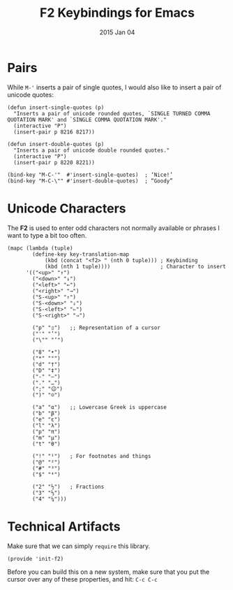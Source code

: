 #+TITLE:  F2 Keybindings for Emacs
#+AUTHOR: Howard
#+EMAIL:  howard.abrams@gmail.com
#+DATE:   2015 Jan 04
#+TAGS:   technical emacs

* Pairs

  While ~M-'~ inserts a pair of single quotes, I would also like to
  insert a pair of unicode quotes:

  #+BEGIN_SRC elisp
    (defun insert-single-quotes (p)
      "Inserts a pair of unicode rounded quotes, `SINGLE TURNED COMMA
    QUOTATION MARK' and `SINGLE COMMA QUOTATION MARK'."
      (interactive "P")
      (insert-pair p 8216 8217))

    (defun insert-double-quotes (p)
      "Inserts a pair of unicode double rounded quotes."
      (interactive "P")
      (insert-pair p 8220 8221))

    (bind-key "M-C-'"  #'insert-single-quotes)  ; ‘Nice!’
    (bind-key "M-C-\"" #'insert-double-quotes)  ; “Goody”
  #+END_SRC

* Unicode Characters

  The *F2* is used to enter odd characters not normally available or
  phrases I want to type a bit too often.

  #+BEGIN_SRC elisp
    (mapc (lambda (tuple)
            (define-key key-translation-map
                (kbd (concat "<f2> " (nth 0 tuple))) ; Keybinding
                (kbd (nth 1 tuple))))                ; Character to insert
          '(("<up>" "↑")
            ("<down>" "↓")
            ("<left>" "←")
            ("<right>" "→")
            ("S-<up>" "⇑")
            ("S-<down>" "⇓")
            ("S-<left>" "⇐")
            ("S-<right>" "⇒")

            ("p" "▯")   ;; Representation of a cursor
            ("'" "’")
            ("\"" "‘")

            ("8" "•")
            ("*" "°")
            ("d" "†")
            ("D" "‡")
            ("-" "—")
            ("." "…")
            (";" "😉")
            (")" "☺")

            ("a" "α")   ;; Lowercase Greek is uppercase
            ("b" "β")
            ("e" "ε")
            ("l" "λ")
            ("p" "π")
            ("m" "μ")
            ("t" "θ")

            ("!" "¹")   ; For footnotes and things
            ("@" "²")
            ("#" "³")
            ("$" "⁴")

            ("2" "½")   ; Fractions
            ("3" "⅓")
            ("4" "¼")))
#+END_SRC

#+RESULTS:
| ¼ |

* Technical Artifacts

  Make sure that we can simply =require= this library.

#+BEGIN_SRC elisp
  (provide 'init-f2)
#+END_SRC

  Before you can build this on a new system, make sure that you put
  the cursor over any of these properties, and hit: =C-c C-c=

#+DESCRIPTION: A literate programming version of my Emacs Initialization for Graphical Clients

#+PROPERTY:    header-args:sh     :tangle no
#+PROPERTY:    header-args:elisp  :tangle ~/.emacs.d/elisp/init-f2.el
#+PROPERTY:    header-args:       :results silent   :eval no-export   :comments org

#+OPTIONS:     num:nil toc:nil todo:nil tasks:nil tags:nil
#+OPTIONS:     skip:nil author:nil email:nil creator:nil timestamp:nil
#+INFOJS_OPT:  view:nil toc:nil ltoc:t mouse:underline buttons:0 path:http://orgmode.org/org-info.js

